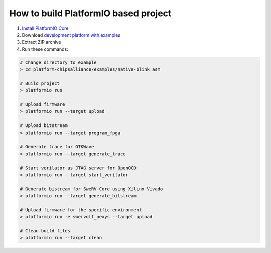 ..  Copyright 2014-present PlatformIO <contact@platformio.org>
    Licensed under the Apache License, Version 2.0 (the "License");
    you may not use this file except in compliance with the License.
    You may obtain a copy of the License at
       http://www.apache.org/licenses/LICENSE-2.0
    Unless required by applicable law or agreed to in writing, software
    distributed under the License is distributed on an "AS IS" BASIS,
    WITHOUT WARRANTIES OR CONDITIONS OF ANY KIND, either express or implied.
    See the License for the specific language governing permissions and
    limitations under the License.

How to build PlatformIO based project
=====================================

1. `Install PlatformIO Core <http://docs.platformio.org/page/core.html>`_
2. Download `development platform with examples <https://github.com/platformio/platform-chipsalliance/archive/develop.zip>`_
3. Extract ZIP archive
4. Run these commands:

.. code-block:: bash

    # Change directory to example
    > cd platform-chipsalliance/examples/native-blink_asm

    # Build project
    > platformio run

    # Upload firmware
    > platformio run --target upload

    # Upload bitstream
    > platformio run --target program_fpga
    
    # Generate trace for GTKWave
    > platformio run --target generate_trace
    
    # Start verilator as JTAG server for OpenOCD
    > platformio run --target start_verilator
    
    # Generate bistream for SweRV Core using Xilinx Vivado
    > platformio run --target generate_bitstream

    # Upload firmware for the specific environment
    > platformio run -e swervolf_nexys --target upload

    # Clean build files
    > platformio run --target clean
